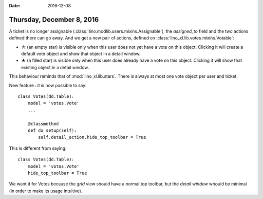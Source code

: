:date: 2016-12-08

==========================
Thursday, December 8, 2016
==========================

A ticket is no longer assignable
(:class:`lino.modlib.users.mixins.Assignable`), the `assigned_to`
field and the two actions defined there can go away.  And we get a new
pair of actions, defined on
:class:`lino_xl.lib.votes.mixins.Votable`:

- ☆ (an empty star) is visible only when this user does not yet have a
  vote on this object. Clicking it will create a default vote object
  and show that object in a detail window.
- ★ (a filled star) is visible only when this user does already have a
  vote on this object. Clicking it will show that existing object in a
  detail window.

This behaviour reminds that of :mod:`lino_xl.lib.stars`. There is
always at most one vote object per user and ticket.

New feature : it is now possible to say::

    class Votes(dd.Table):
        model = 'votes.Vote'
        ...

        @classmethod
        def do_setup(self):
            self.detail_action.hide_top_toolbar = True

This is different from saying::

    class Votes(dd.Table):
        model = 'votes.Vote'
        hide_top_toolbar = True

We want it for Votes because the *grid* view should have a normal top
toolbar, but the *detail window* whould be minimal (in order to make
its usage intuitive).
